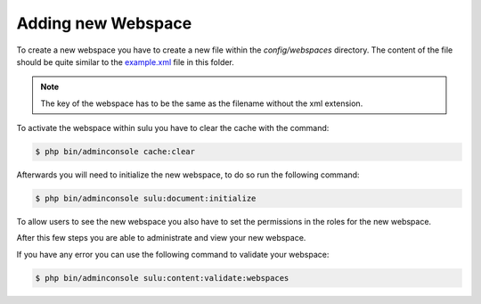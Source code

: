 Adding new Webspace
===================

To create a new webspace you have to create a new file within the
`config/webspaces` directory. The content of the file should be quite
similar to the `example.xml`_ file in this folder.

.. note::

    The key of the webspace has to be the same as the filename without the xml
    extension.

To activate the webspace within sulu you have to clear the cache with the command:

.. code-block:: bash

    $ php bin/adminconsole cache:clear

Afterwards you will need to initialize the new webspace, to do so run the
following command:

.. code-block:: bash

    $ php bin/adminconsole sulu:document:initialize

To allow users to see the new webspace you also have to set the permissions in
the roles for the new webspace.

After this few steps you are able to administrate and view your new webspace.

If you have any error you can use the following command to validate your webspace:

.. code-block:: bash

    $ php bin/adminconsole sulu:content:validate:webspaces

.. _example.xml: https://github.com/sulu/skeleton/blob/master/config/webspaces/example.xml
